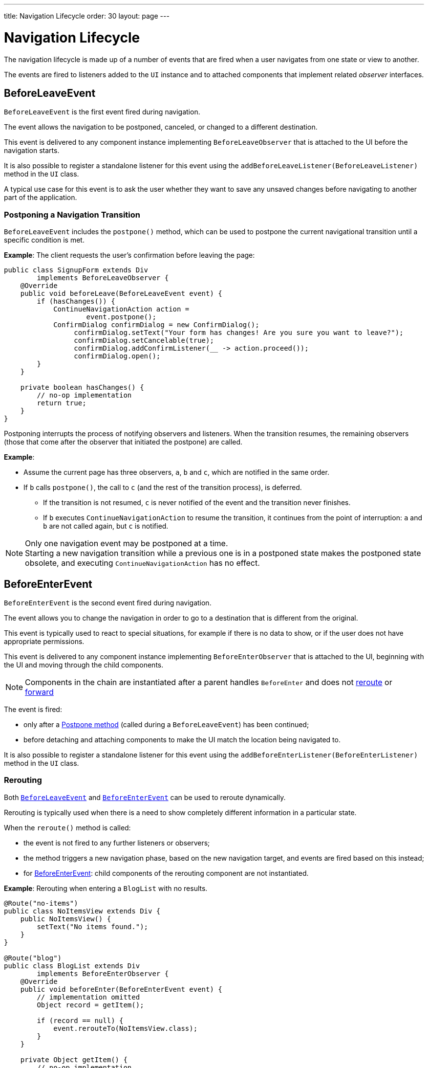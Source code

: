 ---
title: Navigation Lifecycle
order: 30
layout: page
---

= Navigation Lifecycle

The navigation lifecycle is made up of a number of events that are fired when a user navigates from one state or view to another.

The events are fired to listeners added to the `UI` instance and to attached components that implement related _observer_ interfaces.


== BeforeLeaveEvent

`BeforeLeaveEvent` is the first event fired during navigation.

The event allows the navigation to be postponed, canceled, or changed to a different destination.

This event is delivered to any component instance implementing [interfacename]`BeforeLeaveObserver` that is attached to the UI before the navigation starts.

It is also possible to register a standalone listener for this event using the [methodname]`addBeforeLeaveListener(BeforeLeaveListener)` method in the [classname]`UI` class.

A typical use case for this event is to ask the user whether they want to save any unsaved changes before navigating to another part of the application.

[#postpone]
=== Postponing a Navigation Transition
[classname]`BeforeLeaveEvent` includes the [methodname]`postpone()` method, which can be used to postpone the current navigational transition until a specific condition is met.

*Example*: The client requests the user's confirmation before leaving the page:

[source,java]
----
public class SignupForm extends Div
        implements BeforeLeaveObserver {
    @Override
    public void beforeLeave(BeforeLeaveEvent event) {
        if (hasChanges()) {
            ContinueNavigationAction action =
                    event.postpone();
            ConfirmDialog confirmDialog = new ConfirmDialog();
                 confirmDialog.setText("Your form has changes! Are you sure you want to leave?");
                 confirmDialog.setCancelable(true);
                 confirmDialog.addConfirmListener(__ -> action.proceed());
                 confirmDialog.open();
        }
    }

    private boolean hasChanges() {
        // no-op implementation
        return true;
    }
}
----

Postponing interrupts the process of notifying observers and listeners.
When the transition resumes, the remaining observers (those that come after the observer that initiated the postpone) are called.

*Example*:

* Assume the current page has three observers, `a`, `b` and `c`, which are notified in the same order.
* If `b` calls [methodname]`postpone()`, the call to `c` (and the rest of the transition process), is deferred.
** If the transition is not resumed, `c` is never notified of the event and the transition never finishes.
** If `b` executes `ContinueNavigationAction` to resume the transition, it continues from the point of interruption: `a` and `b` are not called again, but `c` is notified.

.Only one navigation event may be postponed at a time.
[NOTE]
Starting a new navigation transition while a previous one is in a postponed state makes the postponed state obsolete, and executing `ContinueNavigationAction` has no effect.

== BeforeEnterEvent

`BeforeEnterEvent` is the second event fired during navigation.

The event allows you to change the navigation in order to go to a destination that is different from the original.

This event is typically used to react to special situations, for example if there is no data to show, or if the user does not have appropriate permissions.

This event is delivered to any component instance implementing `BeforeEnterObserver` that is attached to the UI, beginning with the UI and moving through the child components.

[NOTE]
Components in the chain are instantiated after a parent handles `BeforeEnter` and does not <<Rerouting,reroute>> or <<Forward,forward>>

The event is fired:

* only after a <<postpone,Postpone method>> (called during a `BeforeLeaveEvent`) has been continued;
* before detaching and attaching components to make the UI match the location being navigated to.

It is also possible to register a standalone listener for this event using the [methodname]`addBeforeEnterListener(BeforeEnterListener)` method in the [classname]`UI` class.

=== Rerouting

Both <<BeforeLeaveEvent,`BeforeLeaveEvent`>> and <<BeforeEnterEvent,`BeforeEnterEvent`>> can be used to reroute dynamically.

Rerouting is typically used when there is a need to show completely different information in a particular state.

When the [methodname]`reroute()` method is called:

* the event is not fired to any further listeners or observers;
* the method triggers a new navigation phase, based on the new navigation target, and events are fired based on this instead;
* for <<BeforeEnterEvent,BeforeEnterEvent>>: child components of the rerouting component are not instantiated.

*Example*: Rerouting when entering a `BlogList` with no results.
[source,java]
----
@Route("no-items")
public class NoItemsView extends Div {
    public NoItemsView() {
        setText("No items found.");
    }
}

@Route("blog")
public class BlogList extends Div
        implements BeforeEnterObserver {
    @Override
    public void beforeEnter(BeforeEnterEvent event) {
        // implementation omitted
        Object record = getItem();

        if (record == null) {
            event.rerouteTo(NoItemsView.class);
        }
    }

    private Object getItem() {
        // no-op implementation
        return null;
    }
}
----

[NOTE]
[methodname]`rerouteTo()` has overloads for different use cases.

[NOTE]
[methodname]`rerouteTo()` keeps the original URL in the browser's address bar and does not change it to a new URL based on the new target.

=== Forwarding

The [methodname]`forwardTo()` method <<Rerouting,reroutes>> navigation and updates the browser URL.

Forwarding can be used during <<BeforeEnterEvent,BeforeEnter>> and <<BeforeLeaveEvent,BeforeLeave>> lifecycle states to dynamically redirect to a different URL.

When the [methodname]`forwardTo()` method is called:

* the event is not fired to any further listeners or observers;
* the method triggers a new navigation phase, based on the new navigation target, and fires new lifecycle events for the new forward navigation target;
* for <<BeforeEnterEvent,BeforeEnterEvent>>: child components of the forwarding component are not instantiated.

*Example*: Forwarding when viewing `BlogList` without the required permissions.
[source,java]
----
@Route("no-permission")
public class NoPermission extends Div {
    public NoPermission() {
        setText("No permission.");
    }
}

@Route("blog-post")
public class BlogPost extends Div
        implements BeforeEnterObserver {
    @Override
    public void beforeEnter(BeforeEnterEvent event) {
        if (!hasPermission()) {
            event.forwardTo(NoPermission.class);
        }
    }

    private boolean hasPermission() {
        // no-op implementation
        return false;
    }
}
----
[NOTE]
[methodname]`forwardTo()` has overloads for different use cases

[NOTE]
[methodname]`forwardTo()` changes the URL in the browser's address bar to the URL of the new target.
The URL of the original target is not kept in the browser history.

== AfterNavigationEvent

[classname]`AfterNavigationEvent` is the third and *last* event fired during navigation.

This event is typically used to update various parts of the UI after the actual navigation is complete.
Examples include adjusting the content of a breadcrumb component and visually marking the active menu item as active.

[classname]`AfterNavigationEvent` is fired:

* after <<BeforeEnterEvent,`BeforeEnterEvent`>>, and
* after updating which components are attached to the UI.

At this point, the current navigation state is actually shown to the user, and further reroutes and similar changes are no longer possible.

The event is delivered to any component instance implementing [interfacename]`AfterNavigationObserver` that is attached after completing the navigation.

It is also possible to register a standalone listener for this event using the [methodname]`addAfterNavigationListener(AfterNavigationListener)` method in the [classname]`UI` class.

*Example*: Marking the active navigation element as active.

[source,java]
----
public class SideMenu extends Div
        implements AfterNavigationObserver {
    Anchor blog = new Anchor("blog", "Blog");

    @Override
    public void afterNavigation(
          AfterNavigationEvent event) {
        boolean active = event.getLocation()
                .getFirstSegment()
                .equals(blog.getHref());
        blog.getElement()
                .getClassList()
                .set("active", active);
    }
}
----
